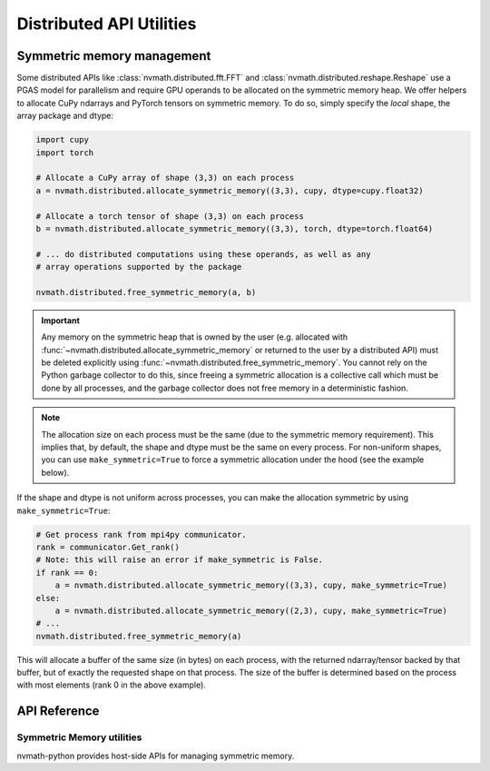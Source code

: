 *************************
Distributed API Utilities
*************************

Symmetric memory management
===========================

Some distributed APIs like :class:`nvmath.distributed.fft.FFT` and
:class:`nvmath.distributed.reshape.Reshape` use a PGAS model for parallelism
and require GPU operands to be allocated on the symmetric memory heap.
We offer helpers to allocate CuPy ndarrays and PyTorch tensors on symmetric memory.
To do so, simply specify the *local* shape, the array package and dtype:

.. code-block:: python

    import cupy
    import torch

    # Allocate a CuPy array of shape (3,3) on each process
    a = nvmath.distributed.allocate_symmetric_memory((3,3), cupy, dtype=cupy.float32)

    # Allocate a torch tensor of shape (3,3) on each process
    b = nvmath.distributed.allocate_symmetric_memory((3,3), torch, dtype=torch.float64)

    # ... do distributed computations using these operands, as well as any
    # array operations supported by the package

    nvmath.distributed.free_symmetric_memory(a, b)

.. important::
    Any memory on the symmetric heap that is owned by the user (e.g. allocated
    with :func:`~nvmath.distributed.allocate_symmetric_memory` or returned to the
    user by a distributed API) must be deleted explicitly using
    :func:`~nvmath.distributed.free_symmetric_memory`. You cannot rely on the Python
    garbage collector to do this, since freeing a symmetric allocation is a
    collective call which must be done by all processes, and the garbage collector
    does not free memory in a deterministic fashion.

.. note::
    The allocation size on each process must be the same (due to the symmetric
    memory requirement). This implies that, by default, the shape and dtype must
    be the same on every process. For non-uniform shapes, you can use
    ``make_symmetric=True`` to force a symmetric allocation under the hood (see
    the example below).

If the shape and dtype is not uniform across processes, you can make the allocation
symmetric by using ``make_symmetric=True``:

.. code-block:: python

    # Get process rank from mpi4py communicator.
    rank = communicator.Get_rank()
    # Note: this will raise an error if make_symmetric is False.
    if rank == 0:
        a = nvmath.distributed.allocate_symmetric_memory((3,3), cupy, make_symmetric=True)
    else:
        a = nvmath.distributed.allocate_symmetric_memory((2,3), cupy, make_symmetric=True)
    # ...
    nvmath.distributed.free_symmetric_memory(a)

This will allocate a buffer of the same size (in bytes) on each process, with
the returned ndarray/tensor backed by that buffer, but of exactly the requested shape
on that process. The size of the buffer is determined based on the process with most
elements (rank 0 in the above example).

.. _distributed-api-util-reference:

API Reference
=============

.. module:: nvmath.distributed

Symmetric Memory utilities
--------------------------

nvmath-python provides host-side APIs for managing symmetric memory.

.. autosummary::
   :toctree: generated/

   allocate_symmetric_memory
   free_symmetric_memory
